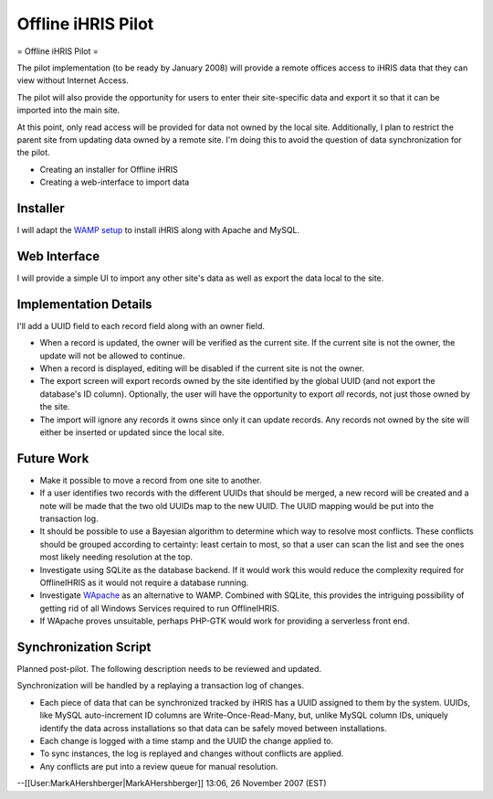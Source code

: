 Offline iHRIS Pilot
===================

= Offline iHRIS Pilot =

The pilot implementation (to be ready by January 2008) will provide a remote offices access to iHRIS data that they can view without Internet Access.

The pilot will also provide the opportunity for users to enter their site-specific data and export it so that  it can be imported into the main site.

At this point, only read access will be provided for data not owned by the local site.  Additionally, I plan to restrict the parent site from updating data owned by a remote site.  I'm doing this to avoid the question of data synchronization for the pilot.

- Creating an installer for Offline iHRIS
- Creating a web-interface to import data

Installer
^^^^^^^^^

I will adapt the  `WAMP setup <http://www.wampserver.com/>`_  to install iHRIS along with Apache and
MySQL.

Web Interface
^^^^^^^^^^^^^

I will provide a simple UI to import any other site's data as well as export the data local to the site.

Implementation Details
^^^^^^^^^^^^^^^^^^^^^^

I'll add a UUID field to each record field along with an owner field.

* When a record is updated, the owner will be verified as the current site.  If the current site is not the owner, the update will not be allowed to continue.

* When a record is displayed, editing will be disabled if the current site is not the owner.

* The export screen will export records owned by the site identified by the global UUID (and not export the database's ID column).  Optionally, the user will have the opportunity to export *all*  records, not just those owned by the site.

* The import will ignore any records it owns since only it can update records.  Any records not owned by the site will either be inserted or updated since the local site.

Future Work
^^^^^^^^^^^

* Make it possible to move a record from one site to another.
* If a user identifies two records with the different UUIDs that should be merged, a new record will be created and a note will be made that the two old UUIDs map to the new UUID.  The UUID mapping would be put into the transaction log.
* It should be possible to use a Bayesian algorithm to determine which way to resolve most conflicts.  These conflicts should be grouped according to certainty: least certain to most, so that a user can scan the list and see the ones most likely needing resolution at the top.
* Investigate using SQLite as the database backend.  If it would work this would reduce the complexity required for OfflineIHRIS as it would not require a database running.
* Investigate  `WApache <http://wapache.sourceforge.net/>`_  as an alternative to WAMP.  Combined with SQLite, this provides the intriguing possibility of getting rid of all Windows Services required to run OfflineIHRIS.
* If WApache proves unsuitable, perhaps PHP-GTK would work for providing a serverless front end.

Synchronization Script
^^^^^^^^^^^^^^^^^^^^^^

Planned post-pilot.  The following description needs to be reviewed and updated.

Synchronization will be handled by a replaying a transaction log of changes.

* Each piece of data that can be synchronized tracked by iHRIS has a UUID assigned to them by the system.  UUIDs, like MySQL auto-increment ID columns are Write-Once-Read-Many, but, unlike MySQL column IDs, uniquely identify the data across installations so that data can be safely moved between installations.
* Each change is logged with a time stamp and the UUID the change applied to.
* To sync instances, the log is replayed and changes without conflicts are applied.
* Any conflicts are put into a review queue for manual resolution.

--[[User:MarkAHershberger|MarkAHershberger]] 13:06, 26 November 2007 (EST)

